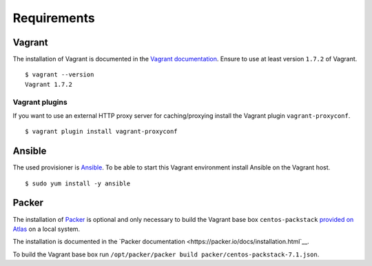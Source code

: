 Requirements
============

Vagrant
-------

The installation of Vagrant is documented in the `Vagrant
documentation <https://docs.vagrantup.com/v2/installation/index.html>`__.
Ensure to use at least version ``1.7.2`` of Vagrant.

::

    $ vagrant --version
    Vagrant 1.7.2

Vagrant plugins
~~~~~~~~~~~~~~~

If you want to use an external HTTP proxy server for caching/proxying install
the Vagrant plugin ``vagrant-proxyconf``.

::

    $ vagrant plugin install vagrant-proxyconf

Ansible
-------

The used provisioner is `Ansible <http://www.ansible.com>`__. To be able
to start this Vagrant environment install Ansible on the Vagrant host.

::

    $ sudo yum install -y ansible

Packer
------

The installation of `Packer <https://packer.io/>`__ is optional and only
necessary to build the Vagrant base box ``centos-packstack``
`provided on Atlas <https://atlas.hashicorp.com/b1-systems/boxes/centos-packstack>`__
on a local system.

The installation is documented in the
`Packer documentation <https://packer.io/docs/installation.html`__.

To build the Vagrant base box run
``/opt/packer/packer build packer/centos-packstack-7.1.json``.
